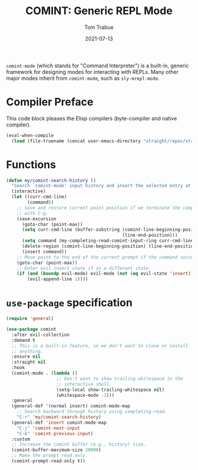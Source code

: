 #+TITLE:   COMINT: Generic REPL Mode
#+AUTHOR:  Tom Trabue
#+EMAIL:   tom.trabue@gmail.com
#+DATE:    2021-07-13
#+TAGS:
#+STARTUP: fold

=comint-mode= (which stands for "Command Interpreter") is a built-in, generic
framework for designing modes for interacting with REPLs. Many other major modes
inherit from =comint-mode=, such as =sly-mrepl-mode=.

* Compiler Preface
This code block pleases the Elisp compilers (byte-compiler and native compiler).

#+begin_src emacs-lisp
  (eval-when-compile
    (load (file-truename (concat user-emacs-directory "straight/repos/straight.el/bootstrap.el"))))
#+end_src

* Functions
  #+begin_src emacs-lisp
    (defun my/comint-search-history ()
      "Search `comint-mode' input history and insert the selected entry at point."
      (interactive)
      (let ((curr-cmd-line)
            (command))
        ;; Save and restore current point position if we terminate the completion
        ;; with C-g.
        (save-excursion
          (goto-char (point-max))
          (setq curr-cmd-line (buffer-substring (comint-line-beginning-position)
                                                (line-end-position)))
          (setq command (my-completing-read-comint-input-ring curr-cmd-line))
          (delete-region (comint-line-beginning-position) (line-end-position))
          (insert command))
        ;; Move point to the end of the current prompt if the command succeeds.
        (goto-char (point-max))
        ;; Enter evil insert state if in a different state.
        (if (and (boundp evil-mode) evil-mode (not (eq evil-state 'insert)))
            (evil-append-line 1))))
  #+end_src

* =use-package= specification
#+begin_src emacs-lisp
  (require 'general)

  (use-package comint
    :after evil-collection
    :demand t
    ;; This is a built-in feature, so we don't want to clone or install
    ;; anything.
    :ensure nil
    :straight nil
    :hook
    (comint-mode . (lambda ()
                     ;; Don't want to show trailing whitespace in the
                     ;; interactive shell.
                     (setq-local show-trailing-whitespace nil)
                     (whitespace-mode -1)))
    :general
    (general-def '(normal insert) comint-mode-map
      ;; Search backward through history using completing-read.
      "C-r" 'my/comint-search-history)
    (general-def 'insert comint-mode-map
      "C-j" 'comint-next-input
      "C-k" 'comint-previous-input)
    :custom
    ;; Increase the comint buffer (e.g., history) size.
    (comint-buffer-maximum-size 20000)
    ;; Make the prompt read only.
    (comint-prompt-read-only t))
#+end_src
